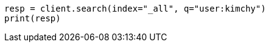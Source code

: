 // search/search.asciidoc:409

[source, python]
----
resp = client.search(index="_all", q="user:kimchy")
print(resp)
----